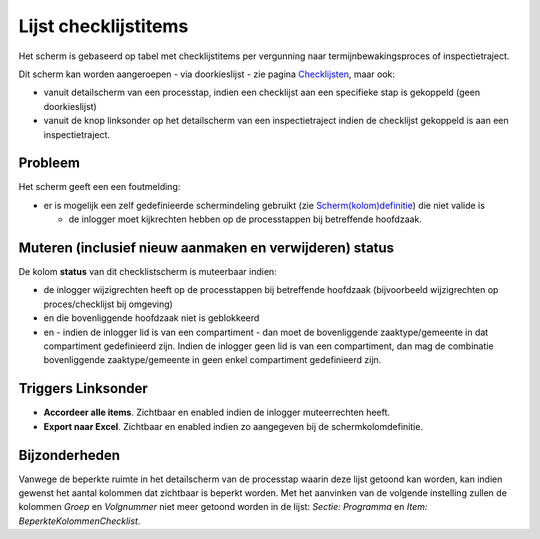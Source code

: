 Lijst checklijstitems
=====================

Het scherm is gebaseerd op tabel met checklijstitems per vergunning naar
termijnbewakingsproces of inspectietraject.

Dit scherm kan worden aangeroepen - via doorkieslijst - zie pagina
`Checklijsten </docs/probleemoplossing/module_overstijgende_schermen/checklijsten.md>`__,
maar ook:

-  vanuit detailscherm van een processtap, indien een checklijst aan een
   specifieke stap is gekoppeld (geen doorkieslijst)
-  vanuit de knop linksonder op het detailscherm van een
   inspectietraject indien de checklijst gekoppeld is aan een
   inspectietraject.

Probleem
--------

Het scherm geeft een een foutmelding:

-  er is mogelijk een zelf gedefinieerde schermindeling gebruikt (zie
   `Scherm(kolom)definitie </docs/instellen_inrichten/schermdefinitie.md>`__)
   die niet valide is

   -  de inlogger moet kijkrechten hebben op de processtappen bij
      betreffende hoofdzaak.

Muteren (inclusief nieuw aanmaken en verwijderen) status
--------------------------------------------------------

De kolom **status** van dit checklistscherm is muteerbaar indien:

-  de inlogger wijzigrechten heeft op de processtappen bij betreffende
   hoofdzaak (bijvoorbeeld wijzigrechten op proces/checklijst bij
   omgeving)
-  en die bovenliggende hoofdzaak niet is geblokkeerd
-  en - indien de inlogger lid is van een compartiment - dan moet de
   bovenliggende zaaktype/gemeente in dat compartiment gedefinieerd
   zijn. Indien de inlogger geen lid is van een compartiment, dan mag de
   combinatie bovenliggende zaaktype/gemeente in geen enkel compartiment
   gedefinieerd zijn.

Triggers Linksonder
-------------------

-  **Accordeer alle items**. Zichtbaar en enabled indien de inlogger
   muteerrechten heeft.
-  **Export naar Excel**. Zichtbaar en enabled indien zo aangegeven bij
   de schermkolomdefinitie.

Bijzonderheden
--------------

Vanwege de beperkte ruimte in het detailscherm van de processtap waarin
deze lijst getoond kan worden, kan indien gewenst het aantal kolommen
dat zichtbaar is beperkt worden. Met het aanvinken van de volgende
instelling zullen de kolommen *Groep* en *Volgnummer* niet meer getoond
worden in de lijst: *Sectie: Programma* en *Item:
BeperkteKolommenChecklist*.
